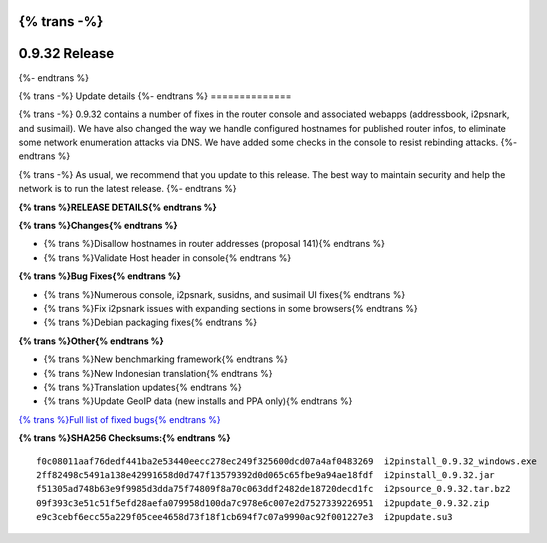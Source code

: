 {% trans -%}
==============
0.9.32 Release
==============
{%- endtrans %}

.. meta::
   :author: zzz
   :date: 2017-11-07
   :category: release
   :excerpt: {% trans %}0.9.32 with Console Updates{% endtrans %}

{% trans -%}
Update details
{%- endtrans %}
==============

{% trans -%}
0.9.32 contains a number of fixes in the router console and associated webapps (addressbook, i2psnark, and susimail).
We have also changed the way we handle configured hostnames for published router infos, to eliminate some network enumeration attacks via DNS.
We have added some checks in the console to resist rebinding attacks.
{%- endtrans %}

{% trans -%}
As usual, we recommend that you update to this release. The best way to
maintain security and help the network is to run the latest release.
{%- endtrans %}


**{% trans %}RELEASE DETAILS{% endtrans %}**

**{% trans %}Changes{% endtrans %}**

- {% trans %}Disallow hostnames in router addresses (proposal 141){% endtrans %}
- {% trans %}Validate Host header in console{% endtrans %}


**{% trans %}Bug Fixes{% endtrans %}**

- {% trans %}Numerous console, i2psnark, susidns, and susimail UI fixes{% endtrans %}
- {% trans %}Fix i2psnark issues with expanding sections in some browsers{% endtrans %}
- {% trans %}Debian packaging fixes{% endtrans %}


**{% trans %}Other{% endtrans %}**

- {% trans %}New benchmarking framework{% endtrans %}
- {% trans %}New Indonesian translation{% endtrans %}
- {% trans %}Translation updates{% endtrans %}
- {% trans %}Update GeoIP data (new installs and PPA only){% endtrans %}



`{% trans %}Full list of fixed bugs{% endtrans %}`__

__ http://{{ i2pconv('trac.i2p2.i2p') }}/query?resolution=fixed&milestone=0.9.32


**{% trans %}SHA256 Checksums:{% endtrans %}**

::

      f0c08011aaf76dedf441ba2e53440eecc278ec249f325600dcd07a4af0483269  i2pinstall_0.9.32_windows.exe
      2ff82498c5491a138e42991658d0d747f13579392d0d065c65fbe9a94ae18fdf  i2pinstall_0.9.32.jar
      f51305ad748b63e9f9985d3dda75f74809f8a70c063ddf2482de18720decd1fc  i2psource_0.9.32.tar.bz2
      09f393c3e51c51f5efd28aefa079958d100da7c978e6c007e2d7527339226951  i2pupdate_0.9.32.zip
      e9c3cebf6ecc55a229f05cee4658d73f18f1cb694f7c07a9990ac92f001227e3  i2pupdate.su3
